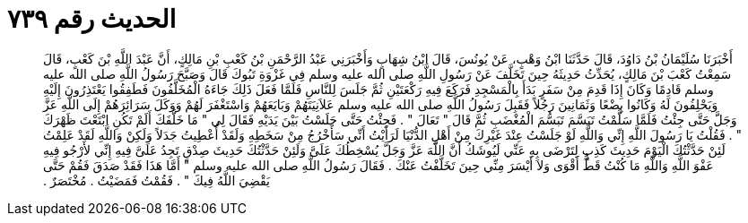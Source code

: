 
= الحديث رقم ٧٣٩

[quote.hadith]
أَخْبَرَنَا سُلَيْمَانُ بْنُ دَاوُدَ، قَالَ حَدَّثَنَا ابْنُ وَهْبٍ، عَنْ يُونُسَ، قَالَ ابْنُ شِهَابٍ وَأَخْبَرَنِي عَبْدُ الرَّحْمَنِ بْنُ كَعْبِ بْنِ مَالِكٍ، أَنَّ عَبْدَ اللَّهِ بْنَ كَعْبٍ، قَالَ سَمِعْتُ كَعْبَ بْنَ مَالِكٍ، يُحَدِّثُ حَدِيثَهُ حِينَ تَخَلَّفَ عَنْ رَسُولِ اللَّهِ صلى الله عليه وسلم فِي غَزْوَةِ تَبُوكَ قَالَ وَصَبَّحَ رَسُولُ اللَّهِ صلى الله عليه وسلم قَادِمًا وَكَانَ إِذَا قَدِمَ مِنْ سَفَرٍ بَدَأَ بِالْمَسْجِدِ فَرَكَعَ فِيهِ رَكْعَتَيْنِ ثُمَّ جَلَسَ لِلنَّاسِ فَلَمَّا فَعَلَ ذَلِكَ جَاءَهُ الْمُخَلَّفُونَ فَطَفِقُوا يَعْتَذِرُونَ إِلَيْهِ وَيَحْلِفُونَ لَهُ وَكَانُوا بِضْعًا وَثَمَانِينَ رَجُلاً فَقَبِلَ رَسُولُ اللَّهِ صلى الله عليه وسلم عَلاَنِيَتَهُمْ وَبَايَعَهُمْ وَاسْتَغْفَرَ لَهُمْ وَوَكَلَ سَرَائِرَهُمْ إِلَى اللَّهِ عَزَّ وَجَلَّ حَتَّى جِئْتُ فَلَمَّا سَلَّمْتُ تَبَسَّمَ تَبَسُّمَ الْمُغْضَبِ ثُمَّ قَالَ ‏"‏ تَعَالَ ‏"‏ ‏.‏ فَجِئْتُ حَتَّى جَلَسْتُ بَيْنَ يَدَيْهِ فَقَالَ لِي ‏"‏ مَا خَلَّفَكَ أَلَمْ تَكُنِ ابْتَعْتَ ظَهْرَكَ ‏"‏ ‏.‏ فَقُلْتُ يَا رَسُولَ اللَّهِ إِنِّي وَاللَّهِ لَوْ جَلَسْتُ عِنْدَ غَيْرِكَ مِنْ أَهْلِ الدُّنْيَا لَرَأَيْتُ أَنِّي سَأَخْرُجُ مِنْ سَخَطِهِ وَلَقَدْ أُعْطِيتُ جَدَلاً وَلَكِنْ وَاللَّهِ لَقَدْ عَلِمْتُ لَئِنْ حَدَّثْتُكَ الْيَوْمَ حَدِيثَ كَذِبٍ لِتَرْضَى بِهِ عَنِّي لَيُوشَكُ أَنَّ اللَّهَ عَزَّ وَجَلَّ يُسْخِطُكَ عَلَىَّ وَلَئِنْ حَدَّثْتُكَ حَدِيثَ صِدْقٍ تَجِدُ عَلَىَّ فِيهِ إِنِّي لأَرْجُو فِيهِ عَفْوَ اللَّهِ وَاللَّهِ مَا كُنْتُ قَطُّ أَقْوَى وَلاَ أَيْسَرَ مِنِّي حِينَ تَخَلَّفْتُ عَنْكَ ‏.‏ فَقَالَ رَسُولُ اللَّهِ صلى الله عليه وسلم ‏"‏ أَمَّا هَذَا فَقَدْ صَدَقَ فَقُمْ حَتَّى يَقْضِيَ اللَّهُ فِيكَ ‏"‏ ‏.‏ فَقُمْتُ فَمَضَيْتُ ‏.‏ مُخْتَصَرٌ ‏.‏
